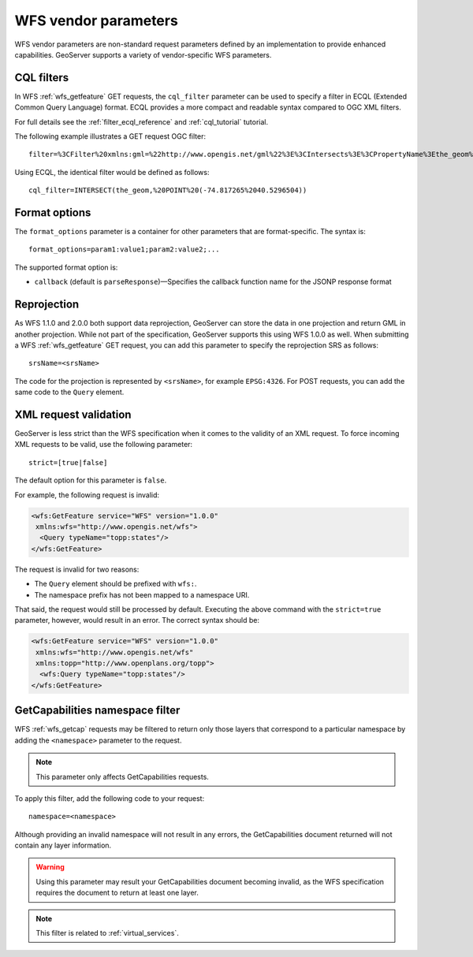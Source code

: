 .. _wfs_vendor_parameters:

WFS vendor parameters
=====================

WFS vendor parameters are non-standard request parameters defined by an implementation to provide enhanced capabilities. GeoServer supports a variety of vendor-specific WFS parameters.

CQL filters
-----------

In WFS :ref:`wfs_getfeature` GET requests, the ``cql_filter`` parameter can be used to specify a filter in ECQL (Extended Common Query Language) format. ECQL provides a more compact and readable syntax compared to OGC XML filters. 

For full details see the :ref:`filter_ecql_reference` and :ref:`cql_tutorial` tutorial.

The following example illustrates a GET request OGC filter:

:: 

   filter=%3CFilter%20xmlns:gml=%22http://www.opengis.net/gml%22%3E%3CIntersects%3E%3CPropertyName%3Ethe_geom%3C/PropertyName%3E%3Cgml:Point%20srsName=%224326%22%3E%3Cgml:coordinates%3E-74.817265,40.5296504%3C/gml:coordinates%3E%3C/gml:Point%3E%3C/Intersects%3E%3C/Filter%3E

Using ECQL, the identical filter would be defined as follows:

::

   cql_filter=INTERSECT(the_geom,%20POINT%20(-74.817265%2040.5296504))


Format options
--------------

The ``format_options`` parameter is a container for other parameters that are format-specific. The syntax is::
  
    format_options=param1:value1;param2:value2;...
    
The supported format option is:

* ``callback`` (default is ``parseResponse``)—Specifies the callback function name for the JSONP response format


Reprojection
------------

As WFS 1.1.0 and 2.0.0 both support data reprojection, GeoServer can store the data in one projection and return GML in another projection. While not part of the specification, GeoServer supports this using WFS 1.0.0 as well. When submitting a WFS :ref:`wfs_getfeature` GET request, you can add this parameter to specify the reprojection SRS as follows:

::

  srsName=<srsName>
  
The code for the projection is represented by ``<srsName>``, for example ``EPSG:4326``. For POST requests, you can add the same code to the ``Query`` element.


XML request validation
----------------------

GeoServer is less strict than the WFS specification when it comes to the validity of an XML request. To force incoming XML requests to be valid, use the following parameter:

::

  strict=[true|false]
   
The default option for this parameter is ``false``.

For example, the following request is invalid: 

.. code-block:: xml

   <wfs:GetFeature service="WFS" version="1.0.0"
    xmlns:wfs="http://www.opengis.net/wfs">
     <Query typeName="topp:states"/>
   </wfs:GetFeature>

The request is invalid for two reasons:

* The ``Query`` element should be prefixed with ``wfs:``.
* The namespace prefix has not been mapped to a namespace URI.

That said, the request would still be processed by default. Executing the above command with the ``strict=true`` parameter, however, would result in an error. The correct syntax should be:

.. code-block:: xml 

   <wfs:GetFeature service="WFS" version="1.0.0"
    xmlns:wfs="http://www.opengis.net/wfs" 
    xmlns:topp="http://www.openplans.org/topp">
     <wfs:Query typeName="topp:states"/>
   </wfs:GetFeature>


GetCapabilities namespace filter
--------------------------------

WFS :ref:`wfs_getcap` requests may be filtered to return only those layers that correspond to a particular namespace by adding the ``<namespace>`` parameter to the request.

.. note:: This parameter only affects GetCapabilities requests.

To apply this filter, add the following code to your request:

::

   namespace=<namespace>
   
Although providing an invalid namespace will not result in any errors, the GetCapabilities document returned will not contain any layer information.

.. warning:: Using this parameter may result your GetCapabilities document becoming invalid, as the WFS specification requires the document to return at least one layer.

.. note:: This filter is related to :ref:`virtual_services`.

